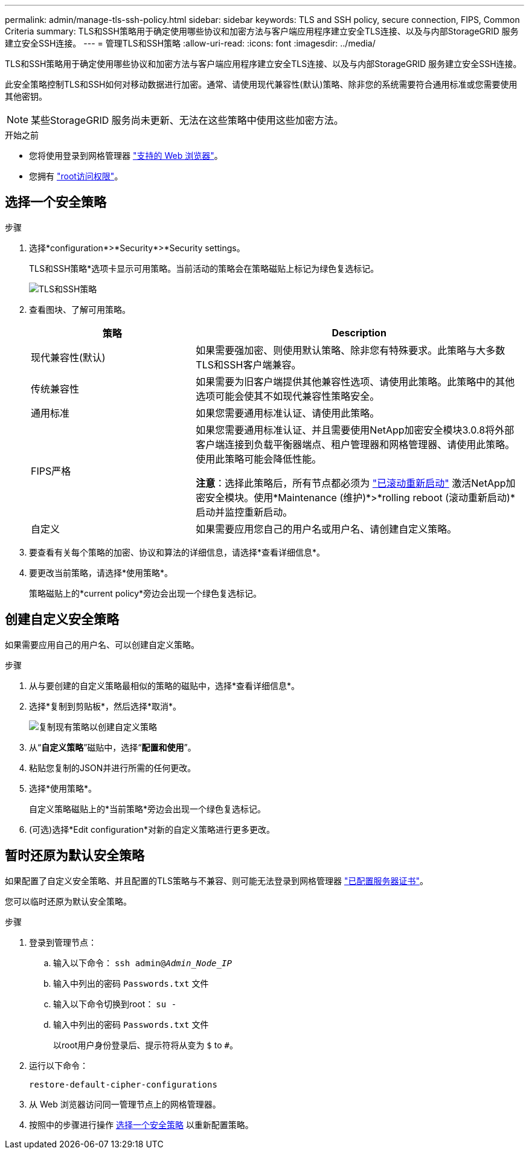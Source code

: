 ---
permalink: admin/manage-tls-ssh-policy.html 
sidebar: sidebar 
keywords: TLS and SSH policy, secure connection, FIPS, Common Criteria 
summary: TLS和SSH策略用于确定使用哪些协议和加密方法与客户端应用程序建立安全TLS连接、以及与内部StorageGRID 服务建立安全SSH连接。 
---
= 管理TLS和SSH策略
:allow-uri-read: 
:icons: font
:imagesdir: ../media/


[role="lead"]
TLS和SSH策略用于确定使用哪些协议和加密方法与客户端应用程序建立安全TLS连接、以及与内部StorageGRID 服务建立安全SSH连接。

此安全策略控制TLS和SSH如何对移动数据进行加密。通常、请使用现代兼容性(默认)策略、除非您的系统需要符合通用标准或您需要使用其他密钥。


NOTE: 某些StorageGRID 服务尚未更新、无法在这些策略中使用这些加密方法。

.开始之前
* 您将使用登录到网格管理器 link:../admin/web-browser-requirements.html["支持的 Web 浏览器"]。
* 您拥有 link:admin-group-permissions.html["root访问权限"]。




== 选择一个安全策略

.步骤
. 选择*configuration*>*Security*>*Security settings。
+
TLS和SSH策略*选项卡显示可用策略。当前活动的策略会在策略磁贴上标记为绿色复选标记。

+
image::../media/securitysettings_tls_ssh_policies_current.png[TLS和SSH策略]

. 查看图块、了解可用策略。
+
[cols="1a,2a"]
|===
| 策略 | Description 


 a| 
现代兼容性(默认)
 a| 
如果需要强加密、则使用默认策略、除非您有特殊要求。此策略与大多数TLS和SSH客户端兼容。



 a| 
传统兼容性
 a| 
如果需要为旧客户端提供其他兼容性选项、请使用此策略。此策略中的其他选项可能会使其不如现代兼容性策略安全。



 a| 
通用标准
 a| 
如果您需要通用标准认证、请使用此策略。



 a| 
FIPS严格
 a| 
如果您需要通用标准认证、并且需要使用NetApp加密安全模块3.0.8将外部客户端连接到负载平衡器端点、租户管理器和网格管理器、请使用此策略。使用此策略可能会降低性能。

*注意*：选择此策略后，所有节点都必须为 link:../maintain/rolling-reboot-procedure.html["已滚动重新启动"] 激活NetApp加密安全模块。使用*Maintenance (维护)*>*rolling reboot (滚动重新启动)*启动并监控重新启动。



 a| 
自定义
 a| 
如果需要应用您自己的用户名或用户名、请创建自定义策略。

|===
. 要查看有关每个策略的加密、协议和算法的详细信息，请选择*查看详细信息*。
. 要更改当前策略，请选择*使用策略*。
+
策略磁贴上的*current policy*旁边会出现一个绿色复选标记。





== 创建自定义安全策略

如果需要应用自己的用户名、可以创建自定义策略。

.步骤
. 从与要创建的自定义策略最相似的策略的磁贴中，选择*查看详细信息*。
. 选择*复制到剪贴板*，然后选择*取消*。
+
image::../media/securitysettings-custom-security-policy-copy.png[复制现有策略以创建自定义策略]

. 从“*自定义策略*”磁贴中，选择“*配置和使用*”。
. 粘贴您复制的JSON并进行所需的任何更改。
. 选择*使用策略*。
+
自定义策略磁贴上的*当前策略*旁边会出现一个绿色复选标记。

. (可选)选择*Edit configuration*对新的自定义策略进行更多更改。




== 暂时还原为默认安全策略

如果配置了自定义安全策略、并且配置的TLS策略与不兼容、则可能无法登录到网格管理器 link:global-certificate-types.html["已配置服务器证书"]。

您可以临时还原为默认安全策略。

.步骤
. 登录到管理节点：
+
.. 输入以下命令： `ssh admin@_Admin_Node_IP_`
.. 输入中列出的密码 `Passwords.txt` 文件
.. 输入以下命令切换到root： `su -`
.. 输入中列出的密码 `Passwords.txt` 文件
+
以root用户身份登录后、提示符将从变为 `$` to `#`。



. 运行以下命令：
+
`restore-default-cipher-configurations`

. 从 Web 浏览器访问同一管理节点上的网格管理器。
. 按照中的步骤进行操作 <<select-a-security-policy,选择一个安全策略>> 以重新配置策略。

